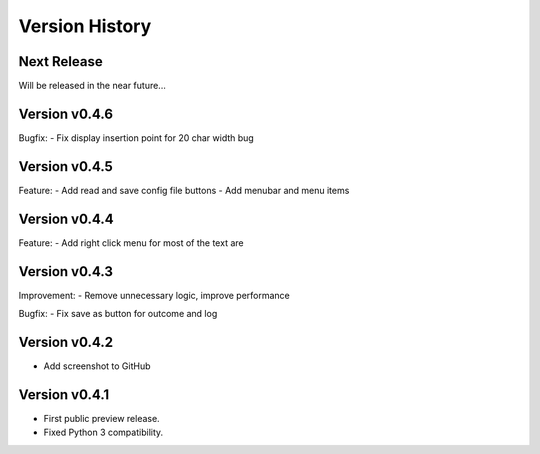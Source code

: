Version History
===============

Next Release
------------

Will be released in the near future...

Version v0.4.6
--------------

Bugfix:
- Fix display insertion point for 20 char width bug

Version v0.4.5
--------------

Feature:
- Add read and save config file buttons
- Add menubar and menu items

Version v0.4.4
--------------

Feature:
- Add right click menu for most of the text are

Version v0.4.3
--------------

Improvement:
- Remove unnecessary logic, improve performance

Bugfix:
- Fix save as button for outcome and log

Version v0.4.2
--------------

- Add screenshot to GitHub

Version v0.4.1
--------------

- First public preview release.
- Fixed Python 3 compatibility.

